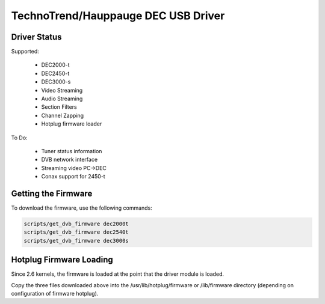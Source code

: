 TechnoTrend/Hauppauge DEC USB Driver
====================================

Driver Status
-------------

Supported:

	- DEC2000-t
	- DEC2450-t
	- DEC3000-s
	- Video Streaming
	- Audio Streaming
	- Section Filters
	- Channel Zapping
	- Hotplug firmware loader

To Do:

	- Tuner status information
	- DVB network interface
	- Streaming video PC->DEC
	- Conax support for 2450-t

Getting the Firmware
--------------------
To download the firmware, use the following commands:

.. code-block:: none

	scripts/get_dvb_firmware dec2000t
	scripts/get_dvb_firmware dec2540t
	scripts/get_dvb_firmware dec3000s


Hotplug Firmware Loading
------------------------

Since 2.6 kernels, the firmware is loaded at the point that the driver module
is loaded.

Copy the three files downloaded above into the /usr/lib/hotplug/firmware or
/lib/firmware directory (depending on configuration of firmware hotplug).
